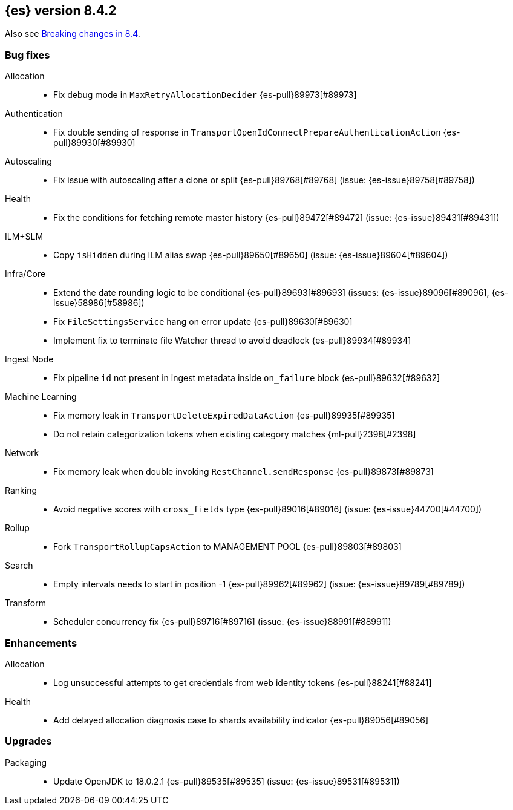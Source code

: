 [[release-notes-8.4.2]]
== {es} version 8.4.2

Also see <<breaking-changes-8.4,Breaking changes in 8.4>>.

[[bug-8.4.2]]
[float]
=== Bug fixes

Allocation::
* Fix debug mode in `MaxRetryAllocationDecider` {es-pull}89973[#89973]

Authentication::
* Fix double sending of response in `TransportOpenIdConnectPrepareAuthenticationAction` {es-pull}89930[#89930]

Autoscaling::
* Fix issue with autoscaling after a clone or split {es-pull}89768[#89768] (issue: {es-issue}89758[#89758])

Health::
* Fix the conditions for fetching remote master history {es-pull}89472[#89472] (issue: {es-issue}89431[#89431])

ILM+SLM::
* Copy `isHidden` during ILM alias swap {es-pull}89650[#89650] (issue: {es-issue}89604[#89604])

Infra/Core::
* Extend the date rounding logic to be conditional {es-pull}89693[#89693] (issues: {es-issue}89096[#89096], {es-issue}58986[#58986])
* Fix `FileSettingsService` hang on error update {es-pull}89630[#89630]
* Implement fix to terminate file Watcher thread to avoid deadlock {es-pull}89934[#89934]

Ingest Node::
* Fix pipeline `id` not present in ingest metadata inside `on_failure` block {es-pull}89632[#89632]

Machine Learning::
* Fix memory leak in `TransportDeleteExpiredDataAction` {es-pull}89935[#89935]
* Do not retain categorization tokens when existing category matches {ml-pull}2398[#2398]

Network::
* Fix memory leak when double invoking `RestChannel.sendResponse` {es-pull}89873[#89873]

Ranking::
* Avoid negative scores with `cross_fields` type {es-pull}89016[#89016] (issue: {es-issue}44700[#44700])

Rollup::
* Fork `TransportRollupCapsAction` to MANAGEMENT POOL {es-pull}89803[#89803]

Search::
* Empty intervals needs to start in position -1 {es-pull}89962[#89962] (issue: {es-issue}89789[#89789])

Transform::
* Scheduler concurrency fix {es-pull}89716[#89716] (issue: {es-issue}88991[#88991])

[[enhancement-8.4.2]]
[float]
=== Enhancements

Allocation::
* Log unsuccessful attempts to get credentials from web identity tokens {es-pull}88241[#88241]

Health::
* Add delayed allocation diagnosis case to shards availability indicator {es-pull}89056[#89056]

[[upgrade-8.4.2]]
[float]
=== Upgrades

Packaging::
* Update OpenJDK to 18.0.2.1 {es-pull}89535[#89535] (issue: {es-issue}89531[#89531])


